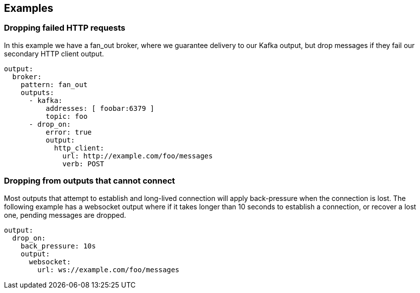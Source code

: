 // This content is autogenerated. Do not edit manually.

== Examples

=== Dropping failed HTTP requests

In this example we have a fan_out broker, where we guarantee delivery to our Kafka output, but drop messages if they fail our secondary HTTP client output.

[source,yaml]
----
output:
  broker:
    pattern: fan_out
    outputs:
      - kafka:
          addresses: [ foobar:6379 ]
          topic: foo
      - drop_on:
          error: true
          output:
            http_client:
              url: http://example.com/foo/messages
              verb: POST
----

=== Dropping from outputs that cannot connect

Most outputs that attempt to establish and long-lived connection will apply back-pressure when the connection is lost. The following example has a websocket output where if it takes longer than 10 seconds to establish a connection, or recover a lost one, pending messages are dropped.

[source,yaml]
----
output:
  drop_on:
    back_pressure: 10s
    output:
      websocket:
        url: ws://example.com/foo/messages
----


